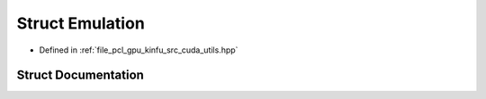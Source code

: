 .. _exhale_struct_structpcl_1_1device_1_1_emulation:

Struct Emulation
================

- Defined in :ref:`file_pcl_gpu_kinfu_src_cuda_utils.hpp`


Struct Documentation
--------------------


.. doxygenstruct:: pcl::device::Emulation
   :members:
   :protected-members:
   :undoc-members: